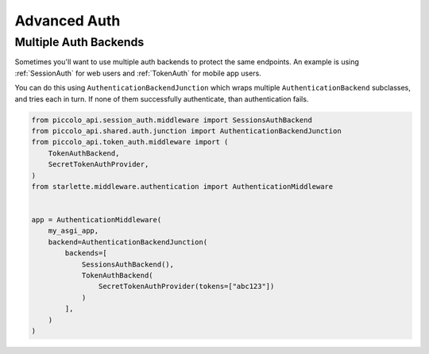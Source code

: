 Advanced Auth
=============

Multiple Auth Backends
----------------------

Sometimes you'll want to use multiple auth backends to protect the same
endpoints. An example is using :ref:`SessionAuth` for web users and
:ref:`TokenAuth` for mobile app users.

You can do this using ``AuthenticationBackendJunction`` which wraps multiple
``AuthenticationBackend`` subclasses, and tries each in turn. If none of
them successfully authenticate, than authentication fails.

.. code-block:: python

    from piccolo_api.session_auth.middleware import SessionsAuthBackend
    from piccolo_api.shared.auth.junction import AuthenticationBackendJunction
    from piccolo_api.token_auth.middleware import (
        TokenAuthBackend,
        SecretTokenAuthProvider,
    )
    from starlette.middleware.authentication import AuthenticationMiddleware


    app = AuthenticationMiddleware(
        my_asgi_app,
        backend=AuthenticationBackendJunction(
            backends=[
                SessionsAuthBackend(),
                TokenAuthBackend(
                    SecretTokenAuthProvider(tokens=["abc123"])
                )
            ],
        )
    )
